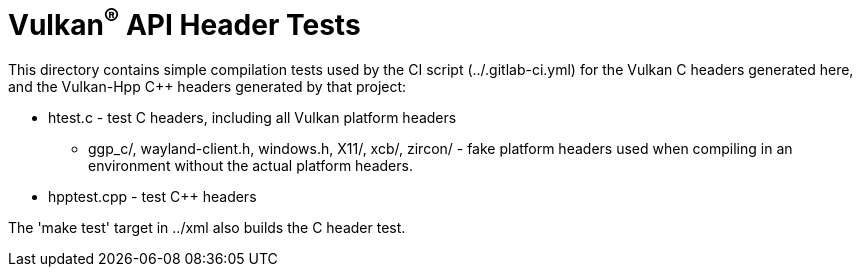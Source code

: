 // Copyright 2017-2021 The Khronos Group Inc.
//
// SPDX-License-Identifier: CC-BY-4.0

ifdef::env-github[]
:note-caption: :information_source:
endif::[]

= Vulkan^(R)^ API Header Tests

This directory contains simple compilation tests used by the CI script
(../.gitlab-ci.yml) for the Vulkan C headers generated here, and the
Vulkan-Hpp C++ headers generated by that project:

[options="compact"]
 * htest.c - test C headers, including all Vulkan platform headers
 ** ggp_c/, wayland-client.h, windows.h, X11/, xcb/, zircon/ - fake platform
    headers used when compiling in an environment without the actual
    platform headers.
 * hpptest.cpp - test C++ headers

The 'make test' target in ../xml also builds the C header test.

